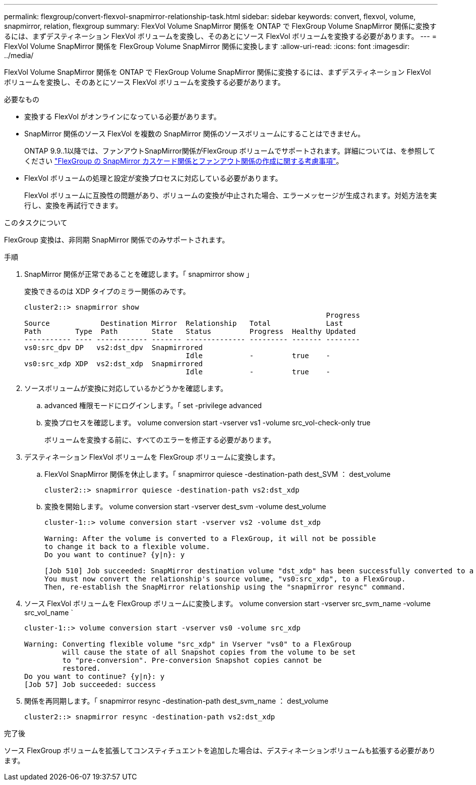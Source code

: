 ---
permalink: flexgroup/convert-flexvol-snapmirror-relationship-task.html 
sidebar: sidebar 
keywords: convert, flexvol, volume, snapmirror, relation, flexgroup 
summary: FlexVol Volume SnapMirror 関係を ONTAP で FlexGroup Volume SnapMirror 関係に変換するには、まずデスティネーション FlexVol ボリュームを変換し、そのあとにソース FlexVol ボリュームを変換する必要があります。 
---
= FlexVol Volume SnapMirror 関係を FlexGroup Volume SnapMirror 関係に変換します
:allow-uri-read: 
:icons: font
:imagesdir: ../media/


[role="lead"]
FlexVol Volume SnapMirror 関係を ONTAP で FlexGroup Volume SnapMirror 関係に変換するには、まずデスティネーション FlexVol ボリュームを変換し、そのあとにソース FlexVol ボリュームを変換する必要があります。

.必要なもの
* 変換する FlexVol がオンラインになっている必要があります。
* SnapMirror 関係のソース FlexVol を複数の SnapMirror 関係のソースボリュームにすることはできません。
+
ONTAP 9.9..1以降では、ファンアウトSnapMirror関係がFlexGroup ボリュームでサポートされます。詳細については、を参照してください link:https://docs.netapp.com/us-en/ontap/flexgroup/create-snapmirror-cascade-fanout-reference.html#considerations-for-creating-cascading-relationships["FlexGroup の SnapMirror カスケード関係とファンアウト関係の作成に関する考慮事項"]。

* FlexVol ボリュームの処理と設定が変換プロセスに対応している必要があります。
+
FlexVol ボリュームに互換性の問題があり、ボリュームの変換が中止された場合、エラーメッセージが生成されます。対処方法を実行し、変換を再試行できます。



.このタスクについて
FlexGroup 変換は、非同期 SnapMirror 関係でのみサポートされます。

.手順
. SnapMirror 関係が正常であることを確認します。「 snapmirror show 」
+
変換できるのは XDP タイプのミラー関係のみです。

+
[listing]
----
cluster2::> snapmirror show
                                                                       Progress
Source            Destination Mirror  Relationship   Total             Last
Path        Type  Path        State   Status         Progress  Healthy Updated
----------- ---- ------------ ------- -------------- --------- ------- --------
vs0:src_dpv DP   vs2:dst_dpv  Snapmirrored
                                      Idle           -         true    -
vs0:src_xdp XDP  vs2:dst_xdp  Snapmirrored
                                      Idle           -         true    -
----
. ソースボリュームが変換に対応しているかどうかを確認します。
+
.. advanced 権限モードにログインします。「 set -privilege advanced
.. 変換プロセスを確認します。 volume conversion start -vserver vs1 -volume src_vol-check-only true
+
ボリュームを変換する前に、すべてのエラーを修正する必要があります。



. デスティネーション FlexVol ボリュームを FlexGroup ボリュームに変換します。
+
.. FlexVol SnapMirror 関係を休止します。「 snapmirror quiesce -destination-path dest_SVM ： dest_volume
+
[listing]
----
cluster2::> snapmirror quiesce -destination-path vs2:dst_xdp
----
.. 変換を開始します。 volume conversion start -vserver dest_svm -volume dest_volume
+
[listing]
----
cluster-1::> volume conversion start -vserver vs2 -volume dst_xdp

Warning: After the volume is converted to a FlexGroup, it will not be possible
to change it back to a flexible volume.
Do you want to continue? {y|n}: y

[Job 510] Job succeeded: SnapMirror destination volume "dst_xdp" has been successfully converted to a FlexGroup volume.
You must now convert the relationship's source volume, "vs0:src_xdp", to a FlexGroup.
Then, re-establish the SnapMirror relationship using the "snapmirror resync" command.
----


. ソース FlexVol ボリュームを FlexGroup ボリュームに変換します。 volume conversion start -vserver src_svm_name -volume src_vol_name `
+
[listing]
----
cluster-1::> volume conversion start -vserver vs0 -volume src_xdp

Warning: Converting flexible volume "src_xdp" in Vserver "vs0" to a FlexGroup
         will cause the state of all Snapshot copies from the volume to be set
         to "pre-conversion". Pre-conversion Snapshot copies cannot be
         restored.
Do you want to continue? {y|n}: y
[Job 57] Job succeeded: success
----
. 関係を再同期します。「 snapmirror resync -destination-path dest_svm_name ： dest_volume
+
[listing]
----
cluster2::> snapmirror resync -destination-path vs2:dst_xdp
----


.完了後
ソース FlexGroup ボリュームを拡張してコンスティチュエントを追加した場合は、デスティネーションボリュームも拡張する必要があります。
